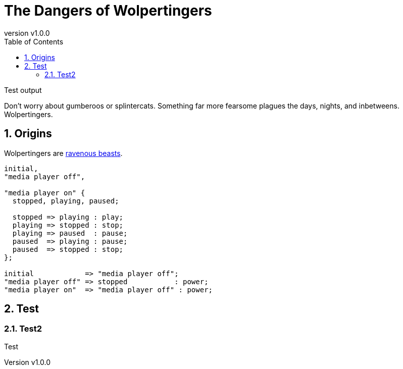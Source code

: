 = The Dangers of Wolpertingers
:keywords: test
:description: This is a test
:revnumber: v1.0.0
:doctype: book
:sectnums:
:stem:
:reproducible:
:listing-caption: Listing
:toclevels: 4
:imagesdir: images/
:toc: left
:url-wolpertinger: https://en.wikipedia.org/wiki/Wolpertinger

Test output

<<<
// ####################################################################################################################
toc::[]



Don't worry about gumberoos or splintercats.
Something far more fearsome plagues the days, nights, and inbetweens.
Wolpertingers.

== Origins

Wolpertingers are {url-wolpertinger}[ravenous beasts].

[smcat,target="state_diagram"]
....
initial,
"media player off",

"media player on" {
  stopped, playing, paused;

  stopped => playing : play;
  playing => stopped : stop;
  playing => paused  : pause;
  paused  => playing : pause;
  paused  => stopped : stop;
};

initial            => "media player off";
"media player off" => stopped           : power;
"media player on"  => "media player off" : power;
....

== Test

=== Test2 

Test
